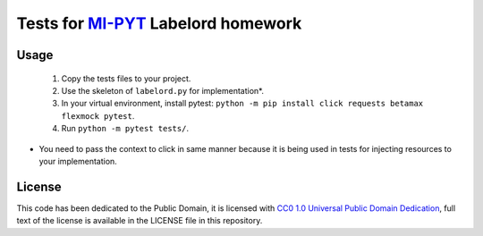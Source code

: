 Tests for `MI-PYT <https://github.com/cvut/MI-PYT>`__ Labelord homework
=======================================================================

Usage
-----

 1. Copy the tests files to your project.
 2. Use the skeleton of ``labelord.py`` for implementation*.
 3. In your virtual environment, install pytest: ``python -m pip install click requests betamax flexmock pytest``.
 4. Run ``python -m pytest tests/``.


* You need to pass the context to click in same manner because it is being used in tests for injecting resources to your implementation.

License
-------

This code has been dedicated to the Public Domain, it is licensed with
`CC0 1.0 Universal Public Domain
Dedication <https://creativecommons.org/publicdomain/zero/1.0/>`__,
full text of the license is available in the LICENSE file in this
repository.
